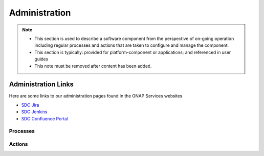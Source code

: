 .. This work is licensed under a Creative Commons Attribution 4.0 International License.
.. http://creativecommons.org/licenses/by/4.0

==============
Administration
==============


.. note::
   * This section is used to describe a software component from the perspective of on-going
     operation including regular processes and actions that are taken to configure and manage
     the component. 
   
   * This section is typically: provided for platform-component or applications; and
     referenced in user guides
   
   * This note must be removed after content has been added.


Administration Links
====================

Here are some links to our administration pages found in the ONAP Services websites

- `SDC Jira <https://jira.onap.org/projects/SDC/issues/>`_
- `SDC Jenkins <https://jenkins.onap.org/view/sdc/>`_
- `SDC Confluence Portal <https://wiki.onap.org/display/DW/Service+Design+and+Creation+%28SDC%29+Portal+WORK+IN+PROGRESS>`_

Processes
---------


Actions
-------
